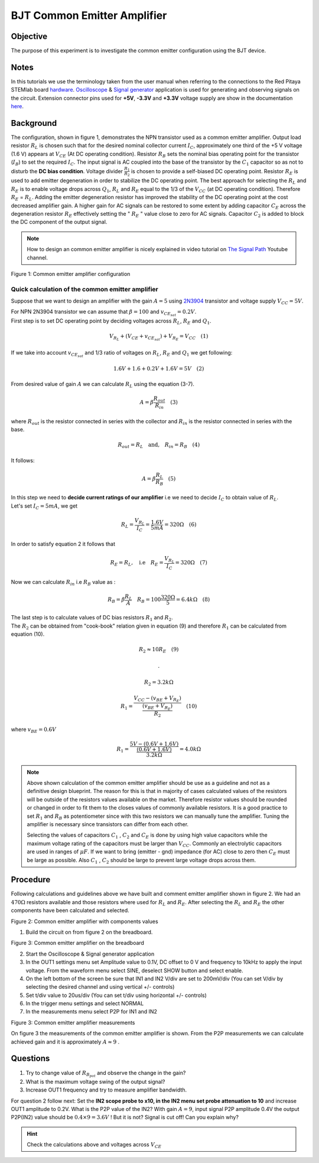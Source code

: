 BJT Common Emitter Amplifier
############################

Objective
__________

The purpose of this experiment is to investigate the common emitter configuration using the BJT device. 

Notes
______

.. _hardware: http://redpitaya.readthedocs.io/en/latest/doc/developerGuide/125-10/top.html
.. _Oscilloscope: http://redpitaya.readthedocs.io/en/latest/doc/appsFeatures/apps-featured/oscSigGen/osc.html
.. _Signal: http://redpitaya.readthedocs.io/en/latest/doc/appsFeatures/apps-featured/oscSigGen/osc.html
.. _generator: http://redpitaya.readthedocs.io/en/latest/doc/appsFeatures/apps-featured/oscSigGen/osc.html
.. _here: http://redpitaya.readthedocs.io/en/latest/doc/developerGuide/125-14/extent.html#extension-connector-e2


In this tutorials we use the terminology taken from the user manual when referring to the connections to the Red Pitaya STEMlab board hardware_.
Oscilloscope_ & Signal_ generator_ application is used for generating and observing signals on the circuit.
Extension connector pins used for **+5V**, **-3.3V** and **+3.3V** voltage supply are show in the documentation here_. 

Background
___________

The configuration, shown in figure 1, demonstrates the NPN transistor used as a common emitter amplifier. Output load resistor :math:`R_L` is chosen such that for the desired nominal collector current :math:`I_C`, approximately one third of the +5 V voltage (1.6 V) appears at :math:`V_{CE}` (At DC operating condition). Resistor :math:`R_B` sets the nominal bias operating point for the transistor (:math:`I_B`) to set the required :math:`I_C`. The input signal is AC coupled into the base of the transistor by the :math:`C_1` capacitor so as not to disturb the **DC bias condition**. Voltage divider :math:`\frac{R_1}{R_2}` is chosen to provide a self-biased DC operating point. Resistor :math:`R_E` is used to add emitter degeneration in order to stabilize the DC operating point. The best approach for selecting the :math:`R_L` and :math:`R_E` is to enable voltage drops across :math:`Q_1`, :math:`R_L` and :math:`R_E` equal to the 1/3 of the :math:`V_{CC}` (at DC operating condition). Therefore :math:`R_E` = :math:`R_L`. Adding the emitter degeneration resistor has improved the stability of the DC operating point at the cost decreased amplifier gain. A higher gain for AC signals can be restored to some extent by adding capacitor :math:`C_E` across the degeneration resistor :math:`R_E` effectively setting the  " :math:`R_E` " value close to zero for AC signals. Capacitor :math:`C_2` is added to block the DC component of the output signal.

.. _2N3904: https://www.sparkfun.com/datasheets/Components/2N3904.pdf
.. _The Signal Path: https://www.youtube.com/watch?v=Y2ELwLrZrEM&t=1213s

.. note:: 
    How to design an common emitter amplifier is nicely explained in video tutorial on `The Signal Path`_ Youtube channel.


.. image:: img/Activity_26_Figure_1.png

Figure 1: Common emitter amplifier configuration 


Quick calculation of the common emitter amplifier
---------------------------------------------------

Suppose that we want to design an amplifier with the gain :math:`A = 5` using  2N3904_ transistor and voltage supply :math:`V_{CC} = 5V`.

| For NPN 2N3904 transistor we can assume that :math:`\beta = 100` \ \ and \ \ :math:`v_{CE_{sat}} = 0.2 V`.
| First step is to set DC operating point by deciding voltages across :math:`R_L`, :math:`R_E` and :math:`Q_1`.


.. math::
      
        V_{R_L}+(V_{CE}+v_{CE_{sat}})+V_{R_E} = V_{CC}  \quad  (1)

| If we take into account :math:`v_{CE_{sat}}` and 1/3 ratio of voltages on :math:`R_L`, :math:`R_E` and :math:`Q_1` we get following:

.. math::
      
        1.6 V + 1.6+0.2 V + 1.6 V = 5V  \quad      (2)

| From desired value of gain :math:`A` we can calculate :math:`R_L`  using the equation (3-7).

.. math::
      
        A  = \beta \frac{R_{out}}{R_{in}}  \quad  (3)

| where :math:`R_{out}` is the resistor connected in series with the collector and :math:`R_{in}` is the resistor connected in series with the base. 

.. math::
      
        R_{out} = R_L  \quad \text{and,} \quad R_{in} = R_{B} \quad (4)

| It follows:

.. math::
      
         A  = \beta \frac{R_L}{R_B}   \quad (5)

| In this step we need to **decide current ratings of our amplifier** i.e we need to decide :math:`I_C` to obtain value of :math:`R_L`.
| Let's set :math:`I_C = 5mA`, we get
 
.. math:: 

     R_L =  \frac{V_{R_L}}{I_C} = \frac{1.6V}{5mA} =  320 \Omega   \quad (6)


| In order to satisfy equation 2 it follows that

.. math:: 

     R_E = R_L, \quad  \text{i.e} \quad R_E = \frac{V_{R_L}}{I_C} = 320  \Omega \quad (7)

| Now we can calculate :math:`R_{in}` i.e :math:`R_{B}` value as :


.. math:: 

     R_{B} = \beta \frac{R_L}{A}  \quad   R_{B} = 100 \frac{320 \Omega }{5}  = 6.4k \Omega \quad (8)


| The last step is to calculate values of DC bias resistors :math:`R_1` and :math:`R_2`.

| The :math:`R_2` can be obtained from "cook-book" relation given in equation (9) and therefore :math:`R_1` can be calculated from equation (10).


.. math:: 

     R_2 \approx 10 R_E  \quad (9)

     .

     R_2 = 3.2 k \Omega     


.. math:: 

     R_1 = \frac{V_{CC} - (v_{BE}+V_{R_E})}{\frac{(v_{BE}+V_{R_E})}{R_2}}  \quad (10)

| where :math:`v_{BE} = 0.6 V` 

.. math::

     R_1 = \frac{5V - (0.6V+1.6V)}{ \frac{(0.6V+1.6V)}{3.2k \Omega}} = 4.0k \Omega     

 
.. note::
    Above shown calculation of the common emitter amplifier should be use as a guideline and not as a definitive design blueprint.
    The reason for this is that in majority of cases calculated values of the resistors will be outside of the resistors values available on the market.
    Therefore resistor values should be rounded or changed in order to fit them to the closes values of commonly available resistors.
    It is a good practice to set :math:`R_1` and :math:`R_B` as potentiometer since with this two resistors we can manually tune the amplifier.
    Tuning the amplifier is necessary since transistors can differ from each other. 

    Selecting the values of capacitors :math:`C_1` , :math:`C_2`  and :math:`C_E` is done by using high value capacitors while the maximum voltage rating of the capacitors must be larger than :math:`V_{CC}`. Commonly an electrolytic capacitors are used in ranges of :math:`\mu F`. If we want to bring (emitter - gnd) impedance (for AC) close to zero then :math:`C_E` must be large as possible. Also :math:`C_1` , :math:`C_2`  should be large to prevent large voltage drops across them.

Procedure
_____________

Following calculations and guidelines above we have built and comment emitter amplifier shown in figure 2. We had an :math:`470 \Omega` resistors available and those resistors where used for :math:`R_L` and :math:`R_E`. After selecting the :math:`R_L` and :math:`R_E` the other components have been calculated and selected.


.. image:: img/Activity_26_Figure_2.png

Figure 2: Common emitter amplifier with components values

1. Build the circuit on from figure 2 on the breadboard.

.. image:: img/Activity_26_Figure_3.png

Figure 3: Common emitter amplifier on the breadboard

2. Start the Oscilloscope & Signal generator application
3. In the OUT1 settings menu set Amplitude value to 0.1V, DC offset to 0 V  and frequency to 10kHz to apply the input voltage. From the waveform menu select SINE, 
   deselect SHOW button and select enable.
4. On the left bottom of the screen be sure that  IN1 and IN2 V/div are set to 200mV/div (You can set V/div by selecting the desired channel and using vertical +/- controls)
5. Set t/div value to 20us/div (You can set t/div using horizontal +/- controls)
6. In the trigger menu settings and select NORMAL
7. In the measurements menu select P2P for IN1 and IN2

.. image:: img/Activity_26_Figure_4.png

Figure 3: Common emitter amplifier measurements

On figure 3 the measurements of the common emitter amplifier is shown. From the P2P measurements we can calculate achieved gain and it is approximately  :math:`A \approx 9` .  

Questions
__________

1. Try to change value of :math:`R_{B_{pot}}` and observe the change in the gain?
2. What is the maximum voltage swing of the output signal?
3. Increase OUT1 frequency and try to measure amplifier bandwidth. 

For question 2 follow next:
Set the **IN2 scope probe to x10, in the IN2 menu set probe attenuation to 10**  and increase OUT1 amplitude to 0.2V. What is the P2P value of the IN2?
With gain :math:`A=9`, input signal P2P amplitude 0.4V the output P2P(IN2) value should be :math:`0.4 \times 9=3.6V` ! But it is not?
Signal is cut off! Can you explain why?  

.. hint::
    
    Check the calculations above and voltages across :math:`V_{CE}`













        

